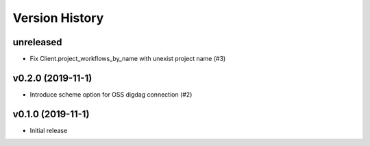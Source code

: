Version History
===============

unreleased
----------

* Fix Client.project_workflows_by_name with unexist project name (#3)

v0.2.0 (2019-11-1)
------------------

* Introduce scheme option for OSS digdag connection (#2)


v0.1.0 (2019-11-1)
------------------

* Initial release
